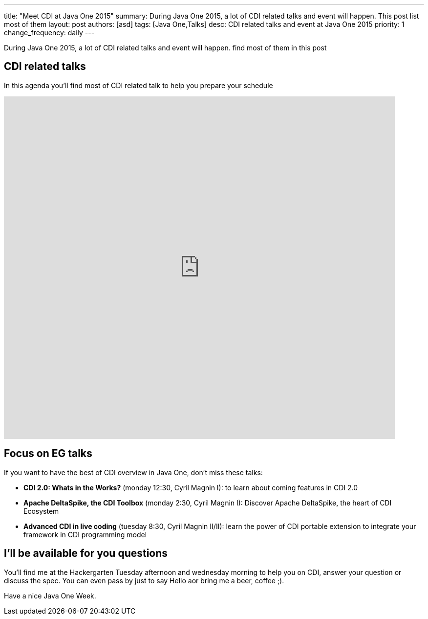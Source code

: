 ---
title: "Meet CDI at Java One 2015"
summary: During Java One 2015, a lot of CDI related talks and event will happen. This post list most of them
layout: post
authors: [asd]
tags: [Java One,Talks]
desc: CDI related talks and event at Java One 2015
priority: 1
change_frequency: daily
---

During Java One 2015, a lot of CDI related talks and event will happen. find most of them in this post


== CDI related talks

In this agenda you'll find most of CDI related talk to help you prepare your schedule

++++
<iframe src="https://calendar.google.com/calendar/embed?title=CDI%20Talks%20in%20Java%20One%202015&amp;showNav=0&amp;showDate=0&amp;showPrint=0&amp;showCalendars=0&amp;mode=AGENDA&amp;height=600&amp;wkst=1&amp;hl=en&amp;bgcolor=%23FFFFFF&amp;src=sabot-durand.net_uq9ukhrb7o6mi5g6t3dlbbd8sc%40group.calendar.google.com&amp;color=%231B887A&amp;ctz=America%2FLos_Angeles&dates=20151025%2F20151030" style="border-width:0" width="800" height="700" frameborder="0" scrolling="no"></iframe>
++++

== Focus on EG talks

If you want to have the best of CDI overview in Java One, don't miss these talks:

* *CDI 2.0: Whats in the Works?* (monday 12:30, Cyril Magnin I): to learn about coming features in CDI 2.0
* *Apache DeltaSpike, the CDI Toolbox* (monday 2:30, Cyril Magnin I): Discover Apache DeltaSpike, the heart of CDI Ecosystem
* *Advanced CDI in live coding* (tuesday 8:30, Cyril Magnin II/II): learn the power of CDI portable extension to integrate your framework in CDI programming model

== I'll be available for you questions

You'll find me at the Hackergarten Tuesday afternoon and wednesday morning to help you on CDI, answer your question or discuss the spec.
You can even pass by just to say Hello aor bring me a [line-through]#beer#, coffee ;).

Have a nice Java One Week.